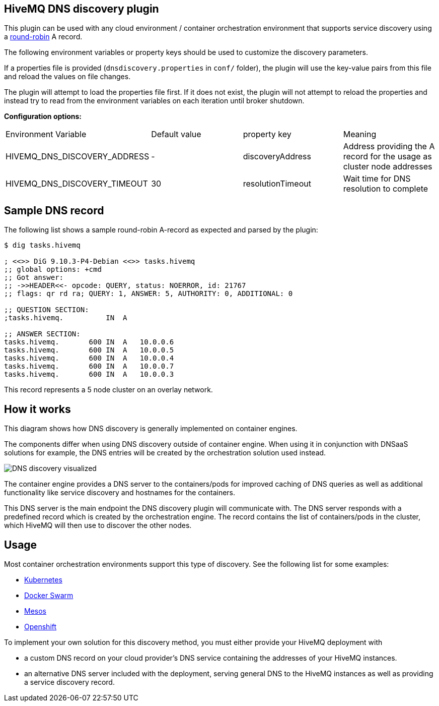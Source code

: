 == HiveMQ DNS discovery plugin

This plugin can be used with any cloud environment / container
orchestration environment that supports service discovery using a
https://en.wikipedia.org/wiki/Round-robin_DNS[round-robin] A record.

The following environment variables or property keys should be used to
customize the discovery parameters.

If a properties file is provided (`dnsdiscovery.properties` in `conf/`
folder), the plugin will use the key-value pairs from this file and
reload the values on file changes.

The plugin will attempt to load the properties file first. If it does not
exist, the plugin will not attempt to reload the properties and instead
try to read from the environment variables on each iteration until
broker shutdown.

*Configuration options:*

|=======================================================================
|Environment Variable |Default value |property key |Meaning
|HIVEMQ_DNS_DISCOVERY_ADDRESS |- |discoveryAddress |Address providing the A
record for the usage as cluster node addresses
|HIVEMQ_DNS_DISCOVERY_TIMEOUT |30 |resolutionTimeout |Wait time
for DNS resolution to complete
|=======================================================================

[[sample-dns-record]]
== Sample DNS record

The following list shows a sample round-robin A-record as expected and parsed by the
plugin:

....
$ dig tasks.hivemq        

; <<>> DiG 9.10.3-P4-Debian <<>> tasks.hivemq
;; global options: +cmd
;; Got answer:
;; ->>HEADER<<- opcode: QUERY, status: NOERROR, id: 21767
;; flags: qr rd ra; QUERY: 1, ANSWER: 5, AUTHORITY: 0, ADDITIONAL: 0

;; QUESTION SECTION:
;tasks.hivemq.          IN  A

;; ANSWER SECTION:
tasks.hivemq.       600 IN  A   10.0.0.6
tasks.hivemq.       600 IN  A   10.0.0.5
tasks.hivemq.       600 IN  A   10.0.0.4
tasks.hivemq.       600 IN  A   10.0.0.7
tasks.hivemq.       600 IN  A   10.0.0.3
....

This record represents a 5 node cluster on an overlay network.

[[how-it-works]]
== How it works

This diagram shows how DNS discovery is generally implemented on container engines.

The components differ when using DNS discovery outside of container engine.
When using it in conjunction with DNSaaS solutions for example, the DNS entries will be created by the orchestration solution used instead.

image::dns-discovery-diagram.png[DNS discovery visualized]

The container engine provides a DNS server to the containers/pods for improved caching of DNS queries as well as additional functionality like service discovery and hostnames for the containers.

This DNS server is the main endpoint the DNS discovery plugin will communicate with. The DNS server responds with a predefined record which is created by the orchestration engine.
The record contains the list of containers/pods in the cluster, which HiveMQ will then use to discover the other nodes.

[[usage]]
== Usage

Most container orchestration environments support this type of discovery. See the following list for some examples:

* https://kubernetes.io/docs/concepts/services-networking/service/#headless-services[Kubernetes]
* https://docs.docker.com/docker-cloud/apps/service-links/#discovering-containers-on-the-same-service-or-stack[Docker Swarm]
* https://mesosphere.github.io/mesos-dns/[Mesos]
* https://docs.openshift.com/container-platform/3.6/architecture/core_concepts/pods_and_services.html#headless-services[Openshift]

To implement your own solution for this discovery method, you must either provide your HiveMQ deployment with

* a custom DNS record on your cloud provider's DNS service containing the addresses of your HiveMQ instances.
* an alternative DNS server included with the deployment, serving general DNS to the HiveMQ instances as well as providing a service discovery record.

